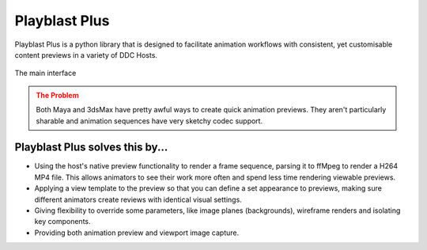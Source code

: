 =====================
Playblast Plus 
=====================

Playblast Plus is a python library that is designed to facilitate animation workflows with consistent,
yet customisable content previews in a variety of DDC Hosts. 

.. _ui:

.. figure:: /images/ui.png
  :width: 18em
  :align: center

  The main interface

.. admonition:: The Problem
    :class: warning

    Both Maya and 3dsMax have pretty awful ways to create quick animation previews. 
    They aren't particularly sharable and animation sequences have very sketchy codec support. 

Playblast Plus solves this by...
-----------------------------------

- Using the host's native preview functionality to render a frame sequence, parsing it to ffMpeg to render a H264 MP4 file. This allows animators to see their work more often and spend less time rendering viewable previews. 
- Applying a view template to the preview so that you can define a set appearance to previews, making sure different animators create reviews with identical visual settings.
- Giving flexibility to override some parameters, like image planes (backgrounds), wireframe renders and isolating key components.
- Providing both animation preview and viewport image capture.
